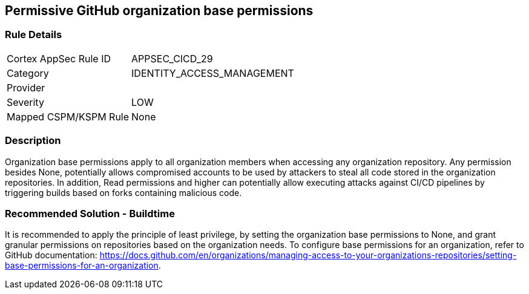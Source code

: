 == Permissive GitHub organization base permissions

=== Rule Details

[cols="1,3"]
|===
|Cortex AppSec Rule ID |APPSEC_CICD_29
|Category |IDENTITY_ACCESS_MANAGEMENT
|Provider |
|Severity |LOW
|Mapped CSPM/KSPM Rule |None
|===


=== Description 

Organization base permissions apply to all organization members when accessing any organization repository. Any permission besides None, potentially allows compromised accounts to be used by attackers to steal all code stored in the organization repositories. In addition, Read permissions and higher can potentially allow executing attacks against CI/CD pipelines by triggering builds based on forks containing malicious code.

=== Recommended Solution - Buildtime

It is recommended to apply the principle of least privilege, by setting the organization base permissions to None, and grant granular permissions on repositories based on the organization needs.
To configure base permissions for an organization, refer to GitHub documentation: https://docs.github.com/en/organizations/managing-access-to-your-organizations-repositories/setting-base-permissions-for-an-organization. 


